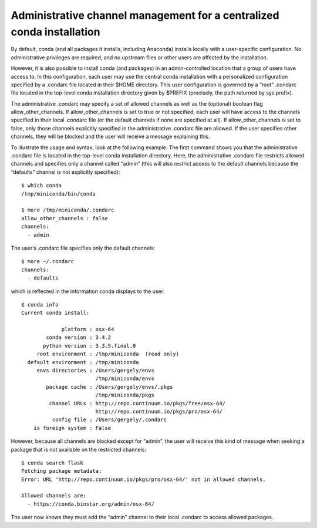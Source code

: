 ========================================================================
 Administrative channel management for a centralized conda installation
========================================================================

By default, conda (and all packages it installs, including Anaconda) installs locally with a user-specific configuration. No administrative privileges are required, and no upstream files or other users are affected by the installation.

However, it is also possible to install conda (and packages) in an admin-controlled location that a group of users have access to. In this configuration, each user may use the central conda installation with a personalized configuration specified by a .condarc file located in their $HOME directory. This user configuration is governed by a “root” .condarc file located in the top-level conda installation directory given by $PREFIX (precisely, the path returned by sys.prefix).

The administrative .condarc may specify a set of allowed channels as well as the (optional) boolean flag allow_other_channels. If allow_other_channels is set to true or not specified, each user will have access to the channels specified in their local .condarc file (or the default channels if none are specified at all). If allow_other_channels is set to false, only those channels explicitly specified in the administrative .condarc file are allowed. If the user specifies other channels, they will be blocked and the user will receive a message explaining this.

To illustrate the usage and syntax, look at the following example. The first command shows you that the administrative .condarc file is located in the top-level conda installation directory. Here, the administrative .condarc file restricts allowed channels and specifies only a channel called “admin” (this will also restrict access to the default channels because the “defaults” channel is not explicitly specified)::

   $ which conda
   /tmp/miniconda/bin/conda

   $ more /tmp/miniconda/.condarc
   allow_other_channels : false
   channels:
     - admin

The user’s .condarc file specifies only the default channels::

   $ more ~/.condarc
   channels:
     - defaults

which is reflected in the information conda displays to the user::

   $ conda info
   Current conda install:

                platform : osx-64
           conda version : 3.4.2
          python version : 3.3.5.final.0
        root environment : /tmp/miniconda  (read only)
     default environment : /tmp/miniconda
        envs directories : /Users/gergely/envs
                           /tmp/miniconda/envs
           package cache : /Users/gergely/envs/.pkgs
                           /tmp/miniconda/pkgs
            channel URLs : http://repo.continuum.io/pkgs/free/osx-64/
                           http://repo.continuum.io/pkgs/pro/osx-64/
             config file : /Users/gergely/.condarc
       is foreign system : False

However, because all channels are blocked except for “admin”, the user will receive this kind of message when seeking a package that is not available on the restricted channels::

   $ conda search flask
   Fetching package metadata:
   Error: URL 'http://repo.continuum.io/pkgs/pro/osx-64/' not in allowed channels.

   Allowed channels are:
     - https://conda.binstar.org/admin/osx-64/

The user now knows they must add the “admin” channel to their local .condarc to access allowed packages.

